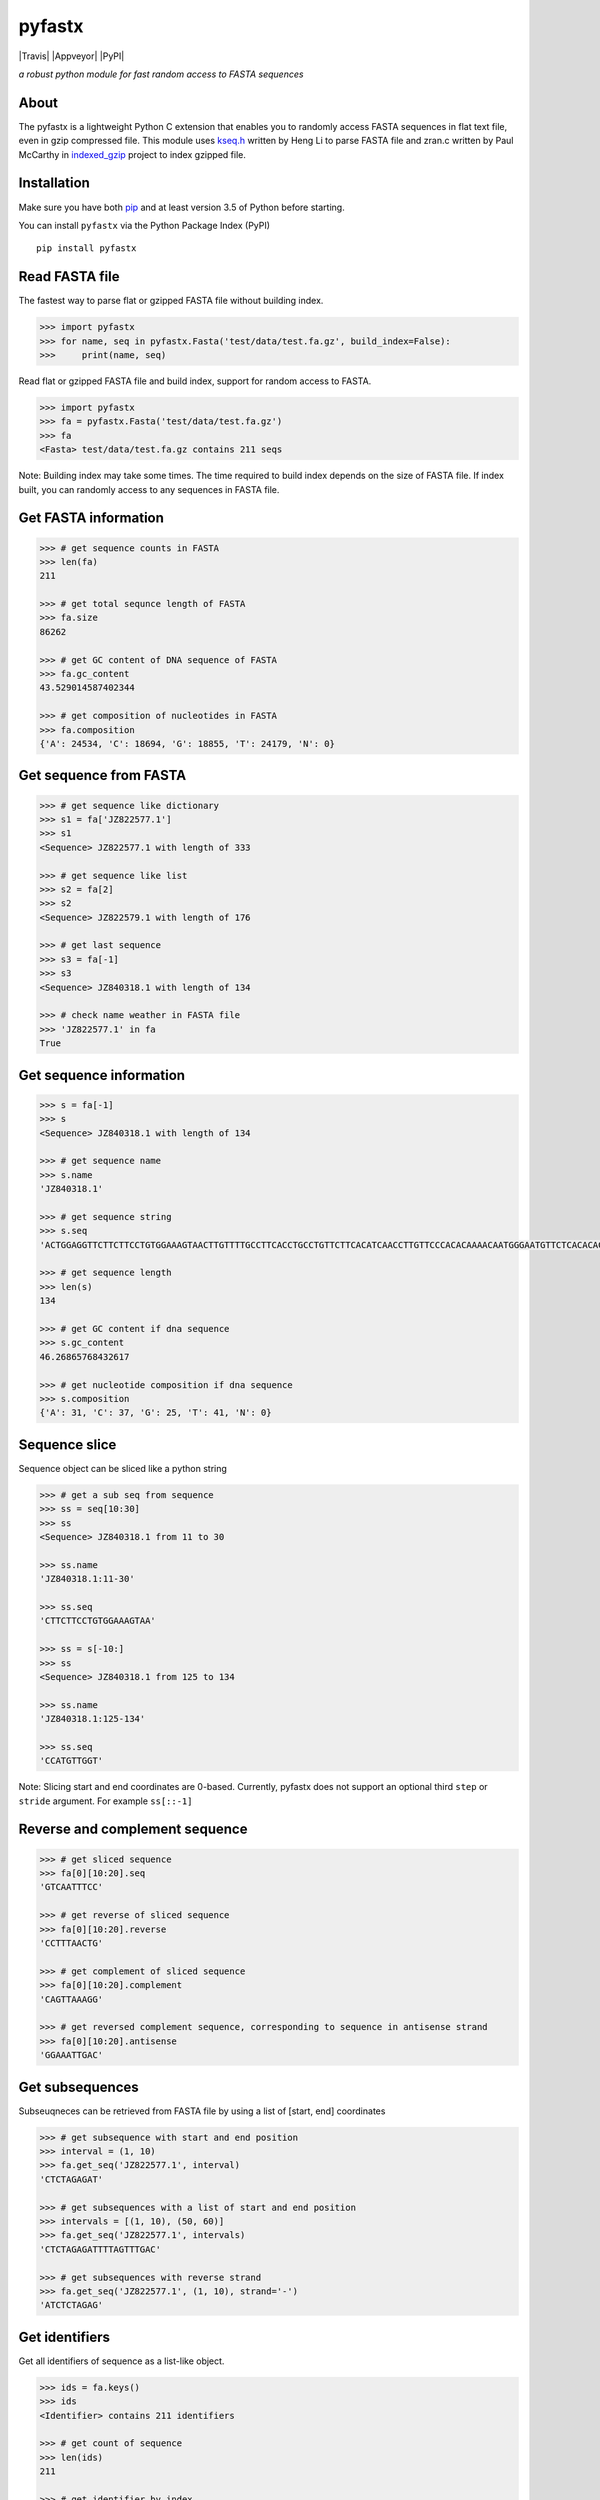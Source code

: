pyfastx
=======

|Travis| |Appveyor| |PyPI| 

*a robust python module for fast random access to FASTA sequences*

About
-----

The pyfastx is a lightweight Python C extension that enables you to randomly access FASTA sequences  in flat text file, even in gzip compressed file. This module uses `kseq.h <http://lh3lh3.users.sourceforge.net/kseq.shtml>`_ written by Heng Li to parse FASTA file and zran.c written by Paul McCarthy in `indexed_gzip <https://github.com/pauldmccarthy/indexed_gzip>`_ project to index gzipped file.

Installation
------------

Make sure you have both `pip <https://pip.pypa.io/en/stable/installing/>`_ and at least version 3.5 of Python before starting.

You can install ``pyfastx`` via the Python Package Index (PyPI)

::

	pip install pyfastx


Read FASTA file
---------------

The fastest way to parse flat or gzipped FASTA file without building index.

.. code:: python

	>>> import pyfastx
	>>> for name, seq in pyfastx.Fasta('test/data/test.fa.gz', build_index=False):
	>>> 	print(name, seq)

Read flat or gzipped FASTA file and build index, support for random access to FASTA.

.. code:: python

	>>> import pyfastx
	>>> fa = pyfastx.Fasta('test/data/test.fa.gz')
	>>> fa
	<Fasta> test/data/test.fa.gz contains 211 seqs

Note: Building index may take some times. The time required to build index depends on the size of FASTA file. If index built, you can randomly access to any sequences in FASTA file.

Get FASTA information
---------------------

.. code:: python

	>>> # get sequence counts in FASTA
	>>> len(fa)
	211

	>>> # get total sequnce length of FASTA
	>>> fa.size
	86262
	
	>>> # get GC content of DNA sequence of FASTA
	>>> fa.gc_content
	43.529014587402344
	
	>>> # get composition of nucleotides in FASTA
	>>> fa.composition
	{'A': 24534, 'C': 18694, 'G': 18855, 'T': 24179, 'N': 0}

Get sequence from FASTA
-----------------------

.. code:: python

	>>> # get sequence like dictionary
	>>> s1 = fa['JZ822577.1']
	>>> s1
	<Sequence> JZ822577.1 with length of 333
	
	>>> # get sequence like list
	>>> s2 = fa[2]
	>>> s2
	<Sequence> JZ822579.1 with length of 176
	
	>>> # get last sequence
	>>> s3 = fa[-1]
	>>> s3
	<Sequence> JZ840318.1 with length of 134

	>>> # check name weather in FASTA file
	>>> 'JZ822577.1' in fa
	True

Get sequence information
------------------------

.. code:: python

	>>> s = fa[-1]
	>>> s
	<Sequence> JZ840318.1 with length of 134
	
	>>> # get sequence name
	>>> s.name
	'JZ840318.1'
	
	>>> # get sequence string
	>>> s.seq
	'ACTGGAGGTTCTTCTTCCTGTGGAAAGTAACTTGTTTTGCCTTCACCTGCCTGTTCTTCACATCAACCTTGTTCCCACACAAAACAATGGGAATGTTCTCACACACCCTGCAGAGATCACGATGCCATGTTGGT'
	
	>>> # get sequence length
	>>> len(s)
	134
	
	>>> # get GC content if dna sequence
	>>> s.gc_content
	46.26865768432617
	
	>>> # get nucleotide composition if dna sequence
	>>> s.composition
	{'A': 31, 'C': 37, 'G': 25, 'T': 41, 'N': 0}

Sequence slice
--------------

Sequence object can be sliced like a python string

.. code:: python

	>>> # get a sub seq from sequence
	>>> ss = seq[10:30]
	>>> ss
	<Sequence> JZ840318.1 from 11 to 30

	>>> ss.name
	'JZ840318.1:11-30'

	>>> ss.seq
	'CTTCTTCCTGTGGAAAGTAA'

	>>> ss = s[-10:]
	>>> ss
	<Sequence> JZ840318.1 from 125 to 134

	>>> ss.name
	'JZ840318.1:125-134'

	>>> ss.seq
	'CCATGTTGGT'


Note: Slicing start and end coordinates are 0-based. Currently, pyfastx does not support an optional third ``step`` or ``stride`` argument. For example ``ss[::-1]``

Reverse and complement sequence
-------------------------------

.. code:: python

	>>> # get sliced sequence
	>>> fa[0][10:20].seq
	'GTCAATTTCC'

	>>> # get reverse of sliced sequence
	>>> fa[0][10:20].reverse
	'CCTTTAACTG'

	>>> # get complement of sliced sequence
	>>> fa[0][10:20].complement
	'CAGTTAAAGG'

	>>> # get reversed complement sequence, corresponding to sequence in antisense strand
	>>> fa[0][10:20].antisense
	'GGAAATTGAC'

Get subsequences
----------------

Subseuqneces can be retrieved from FASTA file by using a list of [start, end] coordinates

.. code:: python

	>>> # get subsequence with start and end position
	>>> interval = (1, 10)
	>>> fa.get_seq('JZ822577.1', interval)
	'CTCTAGAGAT'

	>>> # get subsequences with a list of start and end position
	>>> intervals = [(1, 10), (50, 60)]
	>>> fa.get_seq('JZ822577.1', intervals)
	'CTCTAGAGATTTTAGTTTGAC'

	>>> # get subsequences with reverse strand
	>>> fa.get_seq('JZ822577.1', (1, 10), strand='-')
	'ATCTCTAGAG'

Get identifiers
---------------

Get all identifiers of sequence as a list-like object.

.. code:: python

	>>> ids = fa.keys()
	>>> ids
	<Identifier> contains 211 identifiers

	>>> # get count of sequence
	>>> len(ids)
	211

	>>> # get identifier by index
	>>> ids[0]
	'JZ822577.1'

	>>> # check identifier where in fasta
	>>> 'JZ822577.1' in ids
	True

	>>> # iter identifiers
	>>> for name in ids:
	>>> 	print(name)

	>>> # convert to a list
	>>> list(ids)

